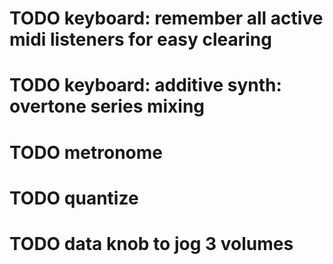 * TODO keyboard: remember all active midi listeners for easy clearing
* TODO keyboard: additive synth: overtone series mixing
* TODO metronome
* TODO quantize
* TODO data knob to jog 3 volumes
